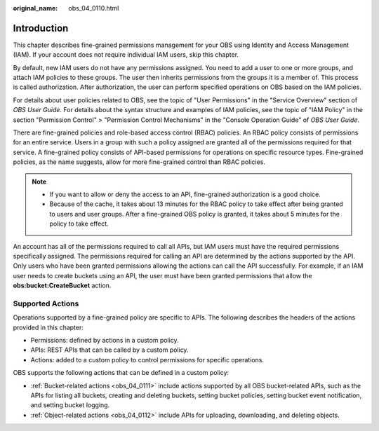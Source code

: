 :original_name: obs_04_0110.html

.. _obs_04_0110:

Introduction
============

This chapter describes fine-grained permissions management for your OBS using Identity and Access Management (IAM). If your account does not require individual IAM users, skip this chapter.

By default, new IAM users do not have any permissions assigned. You need to add a user to one or more groups, and attach IAM policies to these groups. The user then inherits permissions from the groups it is a member of. This process is called authorization. After authorization, the user can perform specified operations on OBS based on the IAM policies.

For details about user policies related to OBS, see the topic of "User Permissions" in the "Service Overview" section of *OBS User Guide*. For details about the syntax structure and examples of IAM policies, see the topic of "IAM Policy" in the section "Permission Control" > "Permission Control Mechanisms" in the "Console Operation Guide" of *OBS User Guide*.

There are fine-grained policies and role-based access control (RBAC) policies. An RBAC policy consists of permissions for an entire service. Users in a group with such a policy assigned are granted all of the permissions required for that service. A fine-grained policy consists of API-based permissions for operations on specific resource types. Fine-grained policies, as the name suggests, allow for more fine-grained control than RBAC policies.

.. note::

   -  If you want to allow or deny the access to an API, fine-grained authorization is a good choice.
   -  Because of the cache, it takes about 13 minutes for the RBAC policy to take effect after being granted to users and user groups. After a fine-grained OBS policy is granted, it takes about 5 minutes for the policy to take effect.

An account has all of the permissions required to call all APIs, but IAM users must have the required permissions specifically assigned. The permissions required for calling an API are determined by the actions supported by the API. Only users who have been granted permissions allowing the actions can call the API successfully. For example, if an IAM user needs to create buckets using an API, the user must have been granted permissions that allow the **obs:bucket:CreateBucket** action.

Supported Actions
-----------------

Operations supported by a fine-grained policy are specific to APIs. The following describes the headers of the actions provided in this chapter:

-  Permissions: defined by actions in a custom policy.
-  APIs: REST APIs that can be called by a custom policy.
-  Actions: added to a custom policy to control permissions for specific operations.

OBS supports the following actions that can be defined in a custom policy:

-  :ref:`Bucket-related actions <obs_04_0111>` include actions supported by all OBS bucket-related APIs, such as the APIs for listing all buckets, creating and deleting buckets, setting bucket policies, setting bucket event notification, and setting bucket logging.
-  :ref:`Object-related actions <obs_04_0112>` include APIs for uploading, downloading, and deleting objects.
